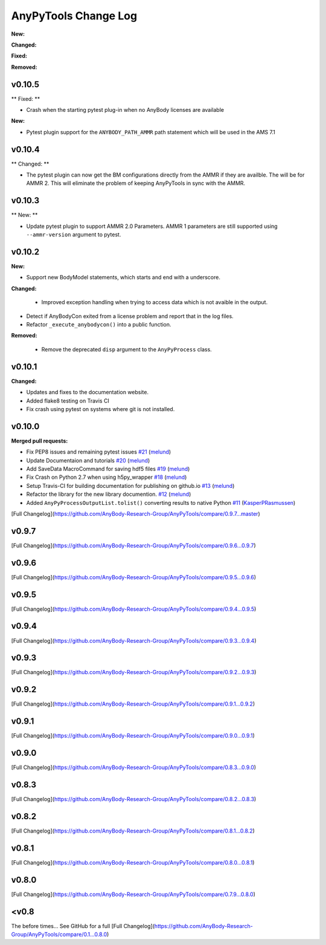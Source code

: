 =====================
AnyPyTools Change Log
=====================

.. current developments

**New:**

**Changed:**

**Fixed:**

**Removed:**

v0.10.5
=============

** Fixed: ** 

- Crash when the starting pytest plug-in when no AnyBody licenses are available

**New:**

- Pytest plugin support for the ``ANYBODY_PATH_AMMR`` path statement which will be
  used in the AMS 7.1



v0.10.4
=============

** Changed: ** 

- The pytest plugin can now get the BM configurations directly from the 
  AMMR if they are availble. The will be for AMMR 2. This will eliminate
  the problem of keeping AnyPyTools in sync with the AMMR.


v0.10.3
=============

** New: ** 

- Update pytest plugin to support AMMR 2.0 Parameters. AMMR 1 parameters 
  are still supported using ``--ammr-version`` argument to pytest.


v0.10.2
=============

**New:**

- Support new BodyModel statements, which starts and end with a underscore. 


**Changed:**

 - Improved exception handling when trying to access data which 
   is not avaible in the output.

- Detect if AnyBodyCon exited from a license problem and report
  that in the log files.

- Refactor ``_execute_anybodycon()`` into a public function.

**Removed:**
 
 - Remove the deprecated ``disp`` argument to the ``AnyPyProcess`` class. 


v0.10.1
=============

**Changed:**

- Updates and fixes to the documentation website.
- Added flake8 testing on Travis CI
- Fix crash using pytest on systems where git is not installed.


v0.10.0
=============

**Merged pull requests:**

-  Fix PEP8 issues and remaining pytest issues
   `#21 <https://github.com/AnyBody-Research-Group/AnyPyTools/pull/21>`__
   (`melund <https://github.com/melund>`__)
-  Update Documentaion and tutorials
   `#20 <https://github.com/AnyBody-Research-Group/AnyPyTools/pull/20>`__
   (`melund <https://github.com/melund>`__)
-  Add SaveData MacroCommand for saving hdf5 files
   `#19 <https://github.com/AnyBody-Research-Group/AnyPyTools/pull/19>`__
   (`melund <https://github.com/melund>`__)
-  Fix Crash on Python 2.7 when using h5py_wrapper
   `#18 <https://github.com/AnyBody-Research-Group/AnyPyTools/pull/18>`__
   (`melund <https://github.com/melund>`__)
-  Setup Travis-CI for building documentation for publishing on github.io
   `#13 <https://github.com/AnyBody-Research-Group/AnyPyTools/pull/13>`__
   (`melund <https://github.com/melund>`__)
-  Refactor the library for the new library documention.
   `#12 <https://github.com/AnyBody-Research-Group/AnyPyTools/pull/12>`__
   (`melund <https://github.com/melund>`__)
-  Added ``AnyPyProcessOutputList.tolist()`` converting results to native Python 
   `#11 <https://github.com/AnyBody-Research-Group/AnyPyTools/pull/11>`__
   (`KasperPRasmussen <https://github.com/KasperPRasmussen>`__)


[Full Changelog](https://github.com/AnyBody-Research-Group/AnyPyTools/compare/0.9.7...master)

v0.9.7
=============

[Full Changelog](https://github.com/AnyBody-Research-Group/AnyPyTools/compare/0.9.6...0.9.7)

v0.9.6
=============

[Full Changelog](https://github.com/AnyBody-Research-Group/AnyPyTools/compare/0.9.5...0.9.6)


v0.9.5
=============

[Full Changelog](https://github.com/AnyBody-Research-Group/AnyPyTools/compare/0.9.4...0.9.5)


v0.9.4
=============

[Full Changelog](https://github.com/AnyBody-Research-Group/AnyPyTools/compare/0.9.3...0.9.4)

v0.9.3
=============

[Full Changelog](https://github.com/AnyBody-Research-Group/AnyPyTools/compare/0.9.2...0.9.3)

v0.9.2
=============

[Full Changelog](https://github.com/AnyBody-Research-Group/AnyPyTools/compare/0.9.1...0.9.2)

v0.9.1
=============


[Full Changelog](https://github.com/AnyBody-Research-Group/AnyPyTools/compare/0.9.0...0.9.1)

v0.9.0
=============



[Full Changelog](https://github.com/AnyBody-Research-Group/AnyPyTools/compare/0.8.3...0.9.0)


v0.8.3
=============


[Full Changelog](https://github.com/AnyBody-Research-Group/AnyPyTools/compare/0.8.2...0.8.3)


v0.8.2
=============


[Full Changelog](https://github.com/AnyBody-Research-Group/AnyPyTools/compare/0.8.1...0.8.2)

v0.8.1
=============



[Full Changelog](https://github.com/AnyBody-Research-Group/AnyPyTools/compare/0.8.0...0.8.1)

v0.8.0
=============


[Full Changelog](https://github.com/AnyBody-Research-Group/AnyPyTools/compare/0.7.9...0.8.0)

<v0.8
=============
The before times... See GitHub for a full 
[Full Changelog](https://github.com/AnyBody-Research-Group/AnyPyTools/compare/0.1...0.8.0)